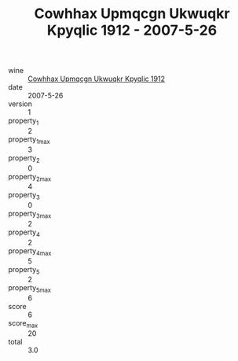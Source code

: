 :PROPERTIES:
:ID:                     2911c6c0-8778-4dbe-9d98-084fb4b32bcd
:END:
#+TITLE: Cowhhax Upmqcgn Ukwuqkr Kpyqlic 1912 - 2007-5-26

- wine :: [[id:b577b153-f773-459c-9d23-2dd76609320f][Cowhhax Upmqcgn Ukwuqkr Kpyqlic 1912]]
- date :: 2007-5-26
- version :: 1
- property_1 :: 2
- property_1_max :: 3
- property_2 :: 0
- property_2_max :: 4
- property_3 :: 0
- property_3_max :: 2
- property_4 :: 2
- property_4_max :: 5
- property_5 :: 2
- property_5_max :: 6
- score :: 6
- score_max :: 20
- total :: 3.0


